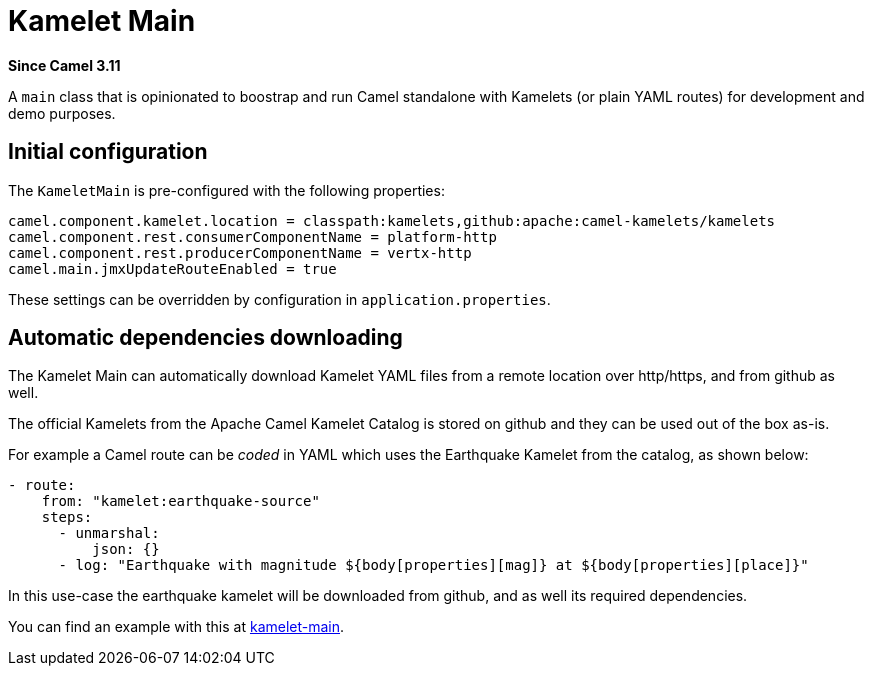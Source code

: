 = Kamelet Main Component
:doctitle: Kamelet Main
:shortname: kamelet-main
:artifactid: camel-kamelet-main
:description: Main to run Kamelet standalone
:since: 3.11
:supportlevel: Preview
:tabs-sync-option:
//Manually maintained attributes
:group: DSL

*Since Camel {since}*

A `main` class that is opinionated to boostrap and run Camel standalone with Kamelets (or plain YAML routes)
for development and demo purposes.

== Initial configuration

The `KameletMain` is pre-configured with the following properties:

[source,properties]
----
camel.component.kamelet.location = classpath:kamelets,github:apache:camel-kamelets/kamelets
camel.component.rest.consumerComponentName = platform-http
camel.component.rest.producerComponentName = vertx-http
camel.main.jmxUpdateRouteEnabled = true
----

These settings can be overridden by configuration in `application.properties`.

== Automatic dependencies downloading

The Kamelet Main can automatically download Kamelet YAML files from a remote location over http/https, and from github as well.

The official Kamelets from the Apache Camel Kamelet Catalog is stored on github and they can be used out of the box as-is.

For example a Camel route can be _coded_ in YAML which uses the Earthquake Kamelet from the catalog, as shown below:

[source,yaml]
----
- route:
    from: "kamelet:earthquake-source"
    steps:
      - unmarshal:
          json: {}
      - log: "Earthquake with magnitude ${body[properties][mag]} at ${body[properties][place]}"
----

In this use-case the earthquake kamelet will be downloaded from github, and as well its required dependencies.

You can find an example with this at
https://github.com/apache/camel-examples/tree/main/kamelet-main[kamelet-main].

